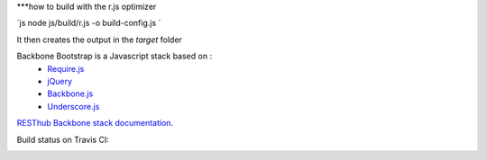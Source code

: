 
***how to build with the r.js optimizer

`js
node js/build/r.js -o build-config.js
`

It then creates the output in the `target` folder

Backbone Bootstrap is a Javascript stack based on :
 * `Require.js <http://requirejs.org/>`_
 * `jQuery <http://jquery.com/>`_
 * `Backbone.js <https://github.com/jashkenas/backbone>`_
 * `Underscore.js <https://github.com/jashkenas/underscore>`_

`RESThub Backbone stack documentation <http://resthub.org/2/backbone-stack.html>`_.

Build status on Travis CI:

.. image:: https://secure.travis-ci.org/resthub/resthub-backbone-stack.png
   :alt: Build Status
   :target: http://travis-ci.org/resthub/resthub-backbone-stack
